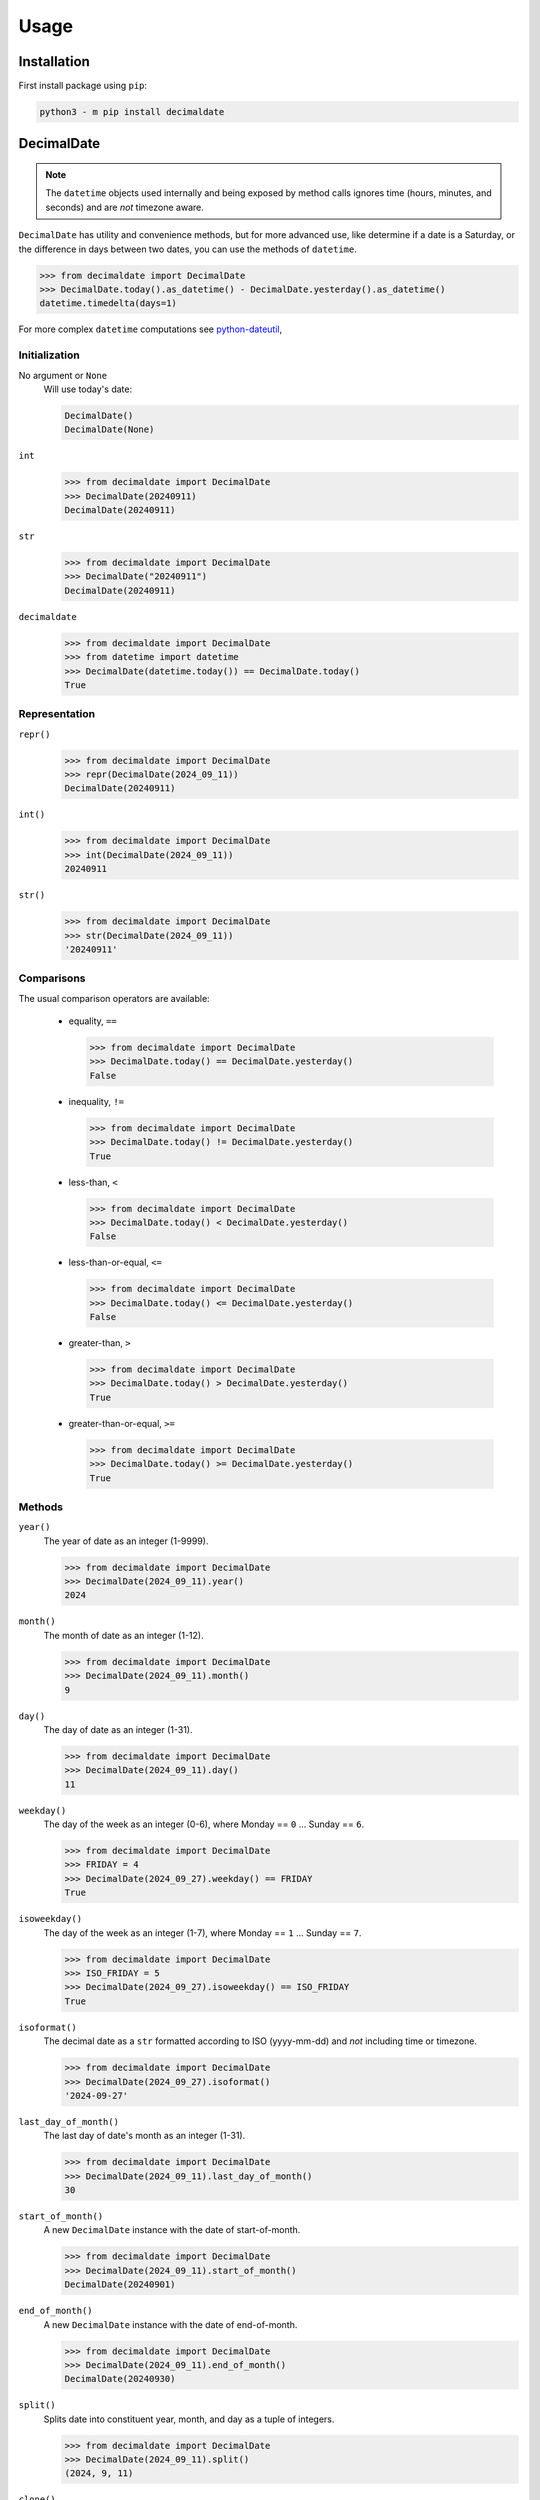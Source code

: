 .. _PyPI: https://pypi.org/
.. _python-dateutil: https://dateutil.readthedocs.io/

#########
  Usage
#########

================
  Installation
================

First install package using ``pip``:

.. code:: bash

    python3 - m pip install decimaldate

===============
  DecimalDate
===============

.. note::

   The ``datetime`` objects used internally and being exposed by method calls
   ignores time (hours, minutes, and seconds) and are *not* timezone aware.

``DecimalDate`` has utility and convenience methods,
but for more advanced use,
like determine if a date is a Saturday,
or the difference in days between two dates,
you can use the methods of ``datetime``.

>>> from decimaldate import DecimalDate
>>> DecimalDate.today().as_datetime() - DecimalDate.yesterday().as_datetime()
datetime.timedelta(days=1)

For more complex ``datetime`` computations see python-dateutil_,

Initialization
--------------

No argument or ``None``
    Will use today's date:
        
    .. code:: python
       
       DecimalDate()
       DecimalDate(None)

``int``
    >>> from decimaldate import DecimalDate
    >>> DecimalDate(20240911)
    DecimalDate(20240911)

``str``
    >>> from decimaldate import DecimalDate
    >>> DecimalDate("20240911")
    DecimalDate(20240911)

``decimaldate``
    >>> from decimaldate import DecimalDate
    >>> from datetime import datetime
    >>> DecimalDate(datetime.today()) == DecimalDate.today()
    True

Representation
--------------

``repr()``
    >>> from decimaldate import DecimalDate
    >>> repr(DecimalDate(2024_09_11))
    DecimalDate(20240911)

``int()``
    >>> from decimaldate import DecimalDate
    >>> int(DecimalDate(2024_09_11))
    20240911

``str()``
    >>> from decimaldate import DecimalDate
    >>> str(DecimalDate(2024_09_11))
    '20240911'


Comparisons
-----------

The usual comparison operators are available:
  
  - equality, ``==``
  
    >>> from decimaldate import DecimalDate
    >>> DecimalDate.today() == DecimalDate.yesterday()
    False
  
  - inequality, ``!=``

    >>> from decimaldate import DecimalDate
    >>> DecimalDate.today() != DecimalDate.yesterday()
    True
  
  - less-than, ``<``

    >>> from decimaldate import DecimalDate
    >>> DecimalDate.today() < DecimalDate.yesterday()
    False

  - less-than-or-equal, ``<=``

    >>> from decimaldate import DecimalDate
    >>> DecimalDate.today() <= DecimalDate.yesterday()
    False

  - greater-than, ``>``

    >>> from decimaldate import DecimalDate
    >>> DecimalDate.today() > DecimalDate.yesterday()
    True

  - greater-than-or-equal, ``>=``

    >>> from decimaldate import DecimalDate
    >>> DecimalDate.today() >= DecimalDate.yesterday()
    True

Methods
-------

``year()``
    The year of date as an integer (1-9999).

    >>> from decimaldate import DecimalDate
    >>> DecimalDate(2024_09_11).year()
    2024

``month()``
    The month of date as an integer (1-12).

    >>> from decimaldate import DecimalDate
    >>> DecimalDate(2024_09_11).month()
    9

``day()``
    The day of date as an integer (1-31).

    >>> from decimaldate import DecimalDate
    >>> DecimalDate(2024_09_11).day()
    11


``weekday()``
    The day of the week as an integer (0-6), where Monday == ``0`` ... Sunday == ``6``.

    >>> from decimaldate import DecimalDate
    >>> FRIDAY = 4
    >>> DecimalDate(2024_09_27).weekday() == FRIDAY
    True

``isoweekday()``
    The day of the week as an integer (1-7), where Monday == ``1`` ... Sunday == ``7``.

    >>> from decimaldate import DecimalDate
    >>> ISO_FRIDAY = 5
    >>> DecimalDate(2024_09_27).isoweekday() == ISO_FRIDAY
    True

``isoformat()``
    The decimal date as a ``str`` formatted according to ISO (yyyy-mm-dd) and *not* including time or timezone.

    >>> from decimaldate import DecimalDate
    >>> DecimalDate(2024_09_27).isoformat()
    '2024-09-27'

``last_day_of_month()``
    The last day of date's month as an integer (1-31).

    >>> from decimaldate import DecimalDate
    >>> DecimalDate(2024_09_11).last_day_of_month()
    30

``start_of_month()``
    A new ``DecimalDate`` instance with the date of start-of-month.

    >>> from decimaldate import DecimalDate
    >>> DecimalDate(2024_09_11).start_of_month()
    DecimalDate(20240901)

``end_of_month()``
    A new ``DecimalDate`` instance with the date of end-of-month.

    >>> from decimaldate import DecimalDate
    >>> DecimalDate(2024_09_11).end_of_month()
    DecimalDate(20240930)

``split()``
    Splits date into constituent year, month, and day as a tuple of integers.

    >>> from decimaldate import DecimalDate
    >>> DecimalDate(2024_09_11).split()
    (2024, 9, 11)

``clone()``
    A new ``DecimalDate`` instance identical to original.

    >>> from decimaldate import DecimalDate
    >>> dd = DecimalDate(2024_09_11)
    >>> clone = dd.clone()
    >>> dd == clone
    True
    >>> dd is dd
    True
    >>> dd is clone
    False

    .. note:: 
        As ``DecimalDate`` is immutable, you should consider assignment instead.

``next()``
    A new ``DecimalDate`` instance with the day after.

    >>> from decimaldate import DecimalDate
    >>> DecimalDate(2024_09_11).next()
    DecimalDate(20240912)

    If ``next()`` is given an argument it will return value days forward.

    >>> from decimaldate import DecimalDate
    >>> DecimalDate(2024_09_11).next(42)
    DecimalDate(20241023)

    A negative argument is simlar to ``previous()``

    >>> from decimaldate import DecimalDate
    >>> DecimalDate(2024_09_11).next(-42)
    DecimalDate(20240731)

    >>> from decimaldate import DecimalDate
    >>> DecimalDate(2024_09_11).previous(42)
    DecimalDate(20240731)

``previous()``
    A new ``DecimalDate`` instance with the day before.

    >>> from decimaldate import DecimalDate
    >>> DecimalDate(2024_09_11).previous()
    DecimalDate(20240910)

    If ``previous()`` is given an argument it will return value days back.

    >>> from decimaldate import DecimalDate
    >>> DecimalDate(2024_09_11).previous(42)
    DecimalDate(20240731)

    A negative argument is simlar to ``next()``

    >>> from decimaldate import DecimalDate
    >>> DecimalDate(2024_09_11).previous(-42)
    DecimalDate(20241023)

    >>> from decimaldate import DecimalDate
    >>> DecimalDate(2024_09_11).next(42)
    DecimalDate(20241023)

As other types
--------------

``as_int()``
    ``int`` representation.

    >>> from decimaldate import DecimalDate
    >>> DecimalDate(2024_09_11).as_int()
    20240911

    Similar to ``ìnt()``

    >>> from decimaldate import DecimalDate
    >>> int(DecimalDate(2023_01_17))
    20230117

``as_str()``
    ``str`` representation.

    >>> from decimaldate import DecimalDate
    >>> DecimalDate(2024_09_11).as_str()
    '20240911'

    Similar to ``str()``

    >>> from decimaldate import DecimalDate
    >>> str(DecimalDate(2023_01_17))
    '20230117'

    There is an optional argument for separator.

    >>> from decimaldate import DecimalDate
    >>> DecimalDate(2024_09_11).as_str('-')
    '2024-09-11'

``as_date()``
    ``datetime.date`` representation.

    >>> from decimaldate import DecimalDate
    >>> DecimalDate(2024_09_27).as_date()
    datetime.date(2024, 9, 27)

    The returned ``date`` has no time (hours, minutes, and seconds) and is *not* TimeZone aware.

``as_datetime()``
    ``datetime.datetime`` representation.

    >>> from decimaldate import DecimalDate
    >>> DecimalDate(2024_09_11).as_datetime()
    datetime.datetime(2024, 9, 11, 0, 0)

    The returned ``datetime`` has no time (hours, minutes, and seconds) and is *not* TimeZone aware.

    The ``datetime`` representation is convenient to calculate the difference in days between two dates,
    or to determine if a date is a Saturday.

Class Methods
-------------

``today()``
    A new ``DecimalDate`` instance with today's date.

    >>> from decimaldate import DecimalDate
    >>> DecimalDate.today()

``yesterday()``
    A new ``DecimalDate`` instance with yesterday's date.

    >>> from decimaldate import DecimalDate
    >>> DecimalDate.yesterday()

``tomorrow()``
    A new ``DecimalDate`` instance with tomorrows's date.

    >>> from decimaldate import DecimalDate
    >>> DecimalDate.tomorrow()

``range()``
    See ``DecimalDateRange``.

``try_instantiate()``
    A new instance of ``DecimalDate`` if successful; otherwise ``None``.

    If no argument is given then uses today's date.\\

    .. note:: 
        No errors will be raised.
    
    >>> from decimaldate import DecimalDate
    >>> DecimalDate.try_instantiate() == DecimalDate(None)
    True
    >>> DecimalDate.try_instantiate(None) == DecimalDate.today()
    True

    An invalid date will return ``None``.

    >>> from decimaldate import DecimalDate
    >>> print(DecimalDate.try_instantiate(2024_27_09))
    None

    A valid date will instantiate a new ``DecimalDate``.

    >>> from decimaldate import DecimalDate
    >>> print(DecimalDate.try_instantiate("2024_09_27"))
    20240927

====================
  DecimalDateRange
====================

Intended use is by using the ``DecimalDate`` static method ``range()``.

.. code:: python

   DecimalDate.range(start, stop)

.. code:: python

   DecimalDateRange(start, stop)

will behave identically.

Creation
--------

``DecimalDateRange``
    >>> from decimaldate import DecimalDate, DecimalDateRange
    >>> for dd in DecimalDateRange(DecimalDate(2024_02_14), DecimalDate(2024_02_17)):
    >>>     print(dd)
    20240214
    20240215
    20240216

